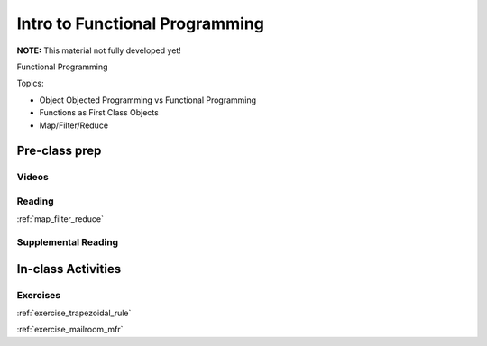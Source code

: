 .. _session_1_10:

###############################
Intro to Functional Programming
###############################

**NOTE:** This material not fully developed yet!

Functional Programming

Topics:

* Object Objected Programming vs Functional Programming
* Functions as First Class Objects
* Map/Filter/Reduce


Pre-class prep
==============

Videos
------


Reading
-------

:ref:`map_filter_reduce`


Supplemental Reading
--------------------


In-class Activities
===================

Exercises
---------

:ref:`exercise_trapezoidal_rule`

:ref:`exercise_mailroom_mfr`
